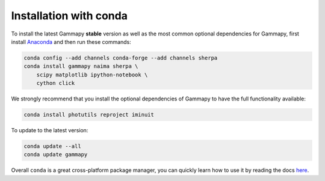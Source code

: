 .. _install-conda:

Installation with conda
=======================

To install the latest Gammapy **stable** version as well as the most common
optional dependencies for Gammapy, first install `Anaconda
<http://continuum.io/downloads>`__ and then run these commands:

.. code-block:: bash

    conda config --add channels conda-forge --add channels sherpa
    conda install gammapy naima sherpa \
        scipy matplotlib ipython-notebook \
        cython click

We strongly recommend that you install the optional dependencies of Gammapy to
have the full functionality available:

.. code-block:: bash

    conda install photutils reproject iminuit

To update to the latest version:

.. code-block:: bash

    conda update --all
    conda update gammapy

Overall ``conda`` is a great cross-platform package manager, you can quickly
learn how to use it by reading the docs `here
<http://conda.pydata.org/docs/>`__.
